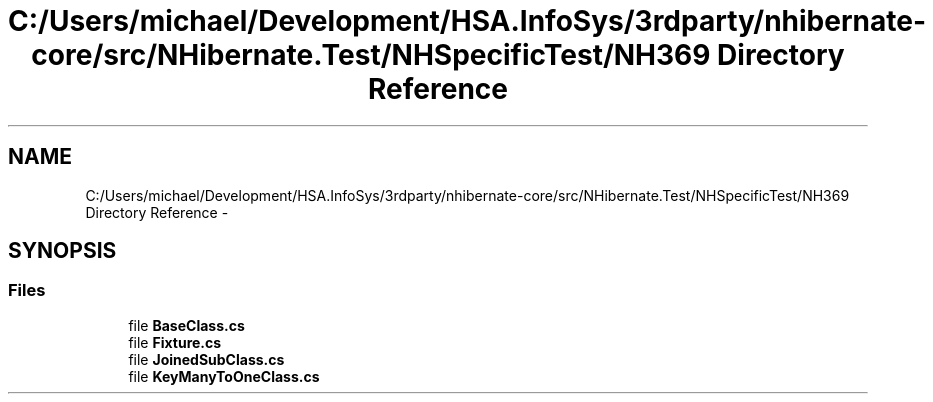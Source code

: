 .TH "C:/Users/michael/Development/HSA.InfoSys/3rdparty/nhibernate-core/src/NHibernate.Test/NHSpecificTest/NH369 Directory Reference" 3 "Fri Jul 5 2013" "Version 1.0" "HSA.InfoSys" \" -*- nroff -*-
.ad l
.nh
.SH NAME
C:/Users/michael/Development/HSA.InfoSys/3rdparty/nhibernate-core/src/NHibernate.Test/NHSpecificTest/NH369 Directory Reference \- 
.SH SYNOPSIS
.br
.PP
.SS "Files"

.in +1c
.ti -1c
.RI "file \fBBaseClass\&.cs\fP"
.br
.ti -1c
.RI "file \fBFixture\&.cs\fP"
.br
.ti -1c
.RI "file \fBJoinedSubClass\&.cs\fP"
.br
.ti -1c
.RI "file \fBKeyManyToOneClass\&.cs\fP"
.br
.in -1c
